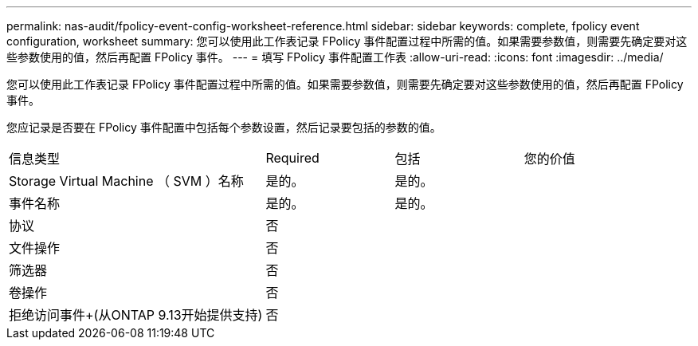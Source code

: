 ---
permalink: nas-audit/fpolicy-event-config-worksheet-reference.html 
sidebar: sidebar 
keywords: complete, fpolicy event configuration, worksheet 
summary: 您可以使用此工作表记录 FPolicy 事件配置过程中所需的值。如果需要参数值，则需要先确定要对这些参数使用的值，然后再配置 FPolicy 事件。 
---
= 填写 FPolicy 事件配置工作表
:allow-uri-read: 
:icons: font
:imagesdir: ../media/


[role="lead"]
您可以使用此工作表记录 FPolicy 事件配置过程中所需的值。如果需要参数值，则需要先确定要对这些参数使用的值，然后再配置 FPolicy 事件。

您应记录是否要在 FPolicy 事件配置中包括每个参数设置，然后记录要包括的参数的值。

[cols="40,20,20,20"]
|===


| 信息类型 | Required | 包括 | 您的价值 


 a| 
Storage Virtual Machine （ SVM ）名称
 a| 
是的。
 a| 
是的。
 a| 



 a| 
事件名称
 a| 
是的。
 a| 
是的。
 a| 



 a| 
协议
 a| 
否
 a| 
 a| 



 a| 
文件操作
 a| 
否
 a| 
 a| 



 a| 
筛选器
 a| 
否
 a| 
 a| 



 a| 
卷操作
 a| 
否
 a| 
 a| 



 a| 
拒绝访问事件+(从ONTAP 9.13开始提供支持)
 a| 
否
 a| 
 a| 

|===